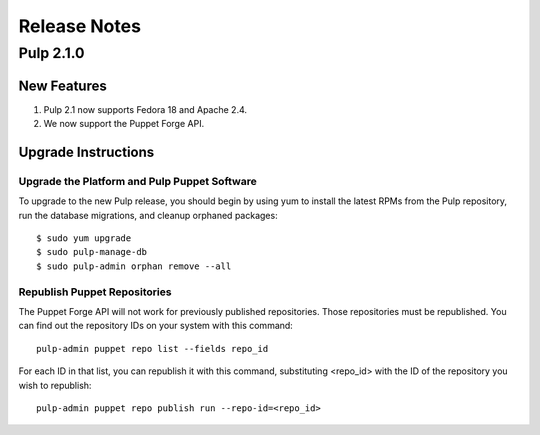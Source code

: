 =============
Release Notes
=============

Pulp 2.1.0
==========

New Features
------------

#. Pulp 2.1 now supports Fedora 18 and Apache 2.4.
#. We now support the Puppet Forge API.

Upgrade Instructions
--------------------

Upgrade the Platform and Pulp Puppet Software
^^^^^^^^^^^^^^^^^^^^^^^^^^^^^^^^^^^^^^^^^^^^^

To upgrade to the new Pulp release, you should begin by using yum to install the latest RPMs from the Pulp
repository, run the database migrations, and cleanup orphaned packages::

    $ sudo yum upgrade
    $ sudo pulp-manage-db
    $ sudo pulp-admin orphan remove --all

Republish Puppet Repositories
^^^^^^^^^^^^^^^^^^^^^^^^^^^^^

The Puppet Forge API will not work for previously published repositories. Those repositories must be
republished. You can find out the repository IDs on your system with this command::

    pulp-admin puppet repo list --fields repo_id

For each ID in that list, you can republish it with this command, substituting <repo_id> with the ID of the
repository you wish to republish::

    pulp-admin puppet repo publish run --repo-id=<repo_id>
